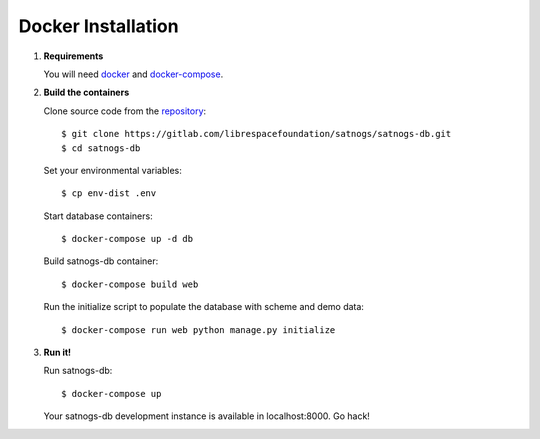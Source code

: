 Docker Installation
===================

#. **Requirements**

   You will need `docker <https://docs.docker.com/installation/#installation>`_ and `docker-compose <https://docs.docker.com/compose/install/>`_.


#. **Build the containers**

   Clone source code from the `repository <https://gitlab.com/librespacefoundation/satnogs/satnogs-db>`_::

     $ git clone https://gitlab.com/librespacefoundation/satnogs/satnogs-db.git
     $ cd satnogs-db

   Set your environmental variables::

     $ cp env-dist .env

   Start database containers::

     $ docker-compose up -d db

   Build satnogs-db container::

     $ docker-compose build web

   Run the initialize script to populate the database with scheme and demo data::

    $ docker-compose run web python manage.py initialize


#. **Run it!**

   Run satnogs-db::

     $ docker-compose up

   Your satnogs-db development instance is available in localhost:8000. Go hack!
